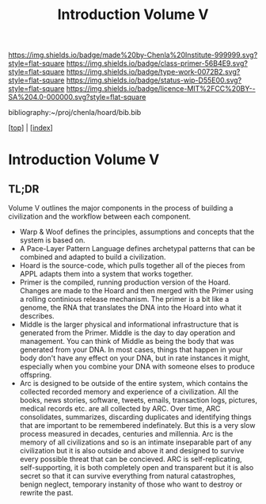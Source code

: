 #   -*- mode: org; fill-column: 60 -*-

#+TITLE: Introduction Volume V
#+STARTUP: showall
#+TOC: headlines 4
#+PROPERTY: filename

[[https://img.shields.io/badge/made%20by-Chenla%20Institute-999999.svg?style=flat-square]] 
[[https://img.shields.io/badge/class-primer-56B4E9.svg?style=flat-square]]
[[https://img.shields.io/badge/type-work-0072B2.svg?style=flat-square]]
[[https://img.shields.io/badge/status-wip-D55E00.svg?style=flat-square]]
[[https://img.shields.io/badge/licence-MIT%2FCC%20BY--SA%204.0-000000.svg?style=flat-square]]

bibliography:~/proj/chenla/hoard/bib.bib

[[[../index.org][top]]] | [[[./index.org][index]]]

* Introduction Volume V
:PROPERTIES:
:CUSTOM_ID:
:Name:     /home/deerpig/proj/chenla/warp/ww-intro-vol-5.org
:Created:  2018-04-11T18:12@Prek Leap (11.642600N-104.919210W)
:ID:       2e0c6679-005a-4e1e-b1ec-29c5b045c693
:VER:      576717236.153570038
:GEO:      48P-491193-1287029-15
:BXID:     proj:HEV0-7834
:Class:    primer
:Type:     work
:Status:   wip
:Licence:  MIT/CC BY-SA 4.0
:END:

** TL;DR

Volume V outlines the major components in the process of
building a civilization and the workflow between each
component.


  - Warp & Woof defines the principles, assumptions and
    concepts that the system is based on.
  - A Pace-Layer Pattern Language defines archetypal
    patterns that can be combined and adapted to build a
    civilization.
  - Hoard is the source-code, which pulls together all of
    the pieces from APPL adapts them into a system that
    works together.
  - Primer is the compiled, running production version of
    the Hoard.  Changes are made to the Hoard and then
    merged with the Primer using a rolling continious
    release mechanism.  The primer is a bit like a genome,
    the RNA that translates the DNA into the Hoard into what
    it describes.
  - Middle is the larger physical and informational
    infrastructure that is generated from the Primer. Middle
    is the day to day operation and management.  You can
    think of Middle as being the body that was generated
    from your DNA.  In most cases, things that happen in
    your body don't have any effect on your DNA, but in rate
    instances it might, especially when you combine your DNA
    with someone elses to produce offspring.
  - Arc is designed to be outside of the entire system,
    which contains the collected recorded memory and
    experience of a civilization.  All the books, news
    stories, software, tweets, emails, transaction logs,
    pictures, medical records etc. are all collected by ARC.
    Over time, ARC consolidates, summarizes, discarding
    duplicates and identifying things that are important to
    be remembered indefinately.  But this is a very slow
    process measured in decades, centuries and millennia.
    Arc is the memory of all civilizations and so is an
    intimate inseparable part of any civilization but it is
    also outside and above it and designed to survive every
    possible threat that can be concieved.  ARC is
    self-replicating, self-supporting, it is both completely
    open and transparent but it is also secret so that it
    can survive everything from natural catastrophes,
    benign neglect, temporary instanity of those who want to
    destroy or rewrite the past.
